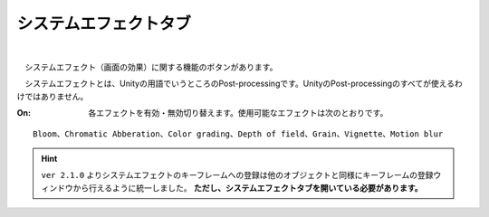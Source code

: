 .. index:: システムエフェクトタブ（リボンバー）

####################################
システムエフェクトタブ
####################################

.. image:: ../img/screen_ribbon_syseff.png
    :align: center

| 

　システムエフェクト（画面の効果）に関する機能のボタンがあります。

　システムエフェクトとは、Unityの用語でいうところのPost-processingです。UnityのPost-processingのすべてが使えるわけではありません。


:On:
    各エフェクトを有効・無効切り替えます。使用可能なエフェクトは次のとおりです。

::
    
    Bloom、Chromatic Abberation、Color grading、Depth of field、Grain、Vignette、Motion blur

.. hint::
    ``ver 2.1.0`` よりシステムエフェクトのキーフレームへの登録は他のオブジェクトと同様にキーフレームの登録ウィンドウから行えるように統一しました。
    **ただし、システムエフェクトタブを開いている必要があります。**